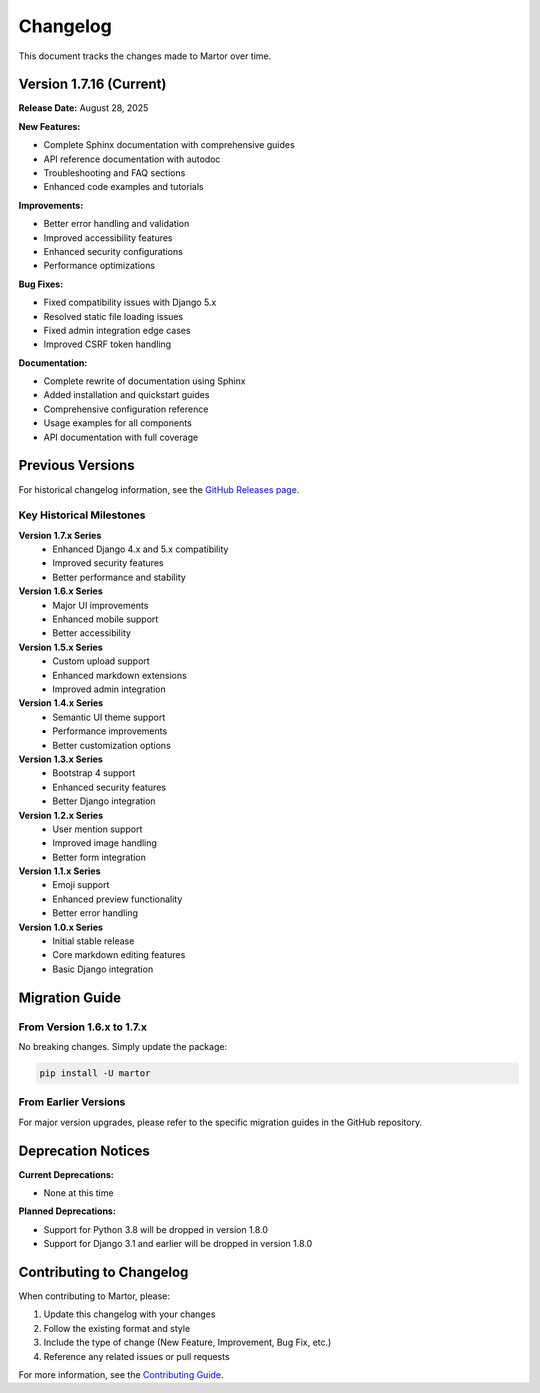 Changelog
=========

This document tracks the changes made to Martor over time.

Version 1.7.16 (Current)
-------------------------

**Release Date:** August 28, 2025

**New Features:**

* Complete Sphinx documentation with comprehensive guides
* API reference documentation with autodoc
* Troubleshooting and FAQ sections
* Enhanced code examples and tutorials

**Improvements:**

* Better error handling and validation
* Improved accessibility features
* Enhanced security configurations
* Performance optimizations

**Bug Fixes:**

* Fixed compatibility issues with Django 5.x
* Resolved static file loading issues
* Fixed admin integration edge cases
* Improved CSRF token handling

**Documentation:**

* Complete rewrite of documentation using Sphinx
* Added installation and quickstart guides
* Comprehensive configuration reference
* Usage examples for all components
* API documentation with full coverage

Previous Versions
-----------------

For historical changelog information, see the `GitHub Releases page <https://github.com/agusmakmun/django-markdown-editor/releases>`_.

Key Historical Milestones
~~~~~~~~~~~~~~~~~~~~~~~~~

**Version 1.7.x Series**
  * Enhanced Django 4.x and 5.x compatibility
  * Improved security features
  * Better performance and stability

**Version 1.6.x Series**
  * Major UI improvements
  * Enhanced mobile support
  * Better accessibility

**Version 1.5.x Series**
  * Custom upload support
  * Enhanced markdown extensions
  * Improved admin integration

**Version 1.4.x Series**
  * Semantic UI theme support
  * Performance improvements
  * Better customization options

**Version 1.3.x Series**
  * Bootstrap 4 support
  * Enhanced security features
  * Better Django integration

**Version 1.2.x Series**
  * User mention support
  * Improved image handling
  * Better form integration

**Version 1.1.x Series**
  * Emoji support
  * Enhanced preview functionality
  * Better error handling

**Version 1.0.x Series**
  * Initial stable release
  * Core markdown editing features
  * Basic Django integration

Migration Guide
---------------

From Version 1.6.x to 1.7.x
~~~~~~~~~~~~~~~~~~~~~~~~~~~~

No breaking changes. Simply update the package:

.. code-block:: bash

    pip install -U martor

From Earlier Versions
~~~~~~~~~~~~~~~~~~~~~

For major version upgrades, please refer to the specific migration guides in the GitHub repository.

Deprecation Notices
-------------------

**Current Deprecations:**

* None at this time

**Planned Deprecations:**

* Support for Python 3.8 will be dropped in version 1.8.0
* Support for Django 3.1 and earlier will be dropped in version 1.8.0

Contributing to Changelog
--------------------------

When contributing to Martor, please:

1. Update this changelog with your changes
2. Follow the existing format and style
3. Include the type of change (New Feature, Improvement, Bug Fix, etc.)
4. Reference any related issues or pull requests

For more information, see the `Contributing Guide <https://github.com/agusmakmun/django-markdown-editor/blob/master/CONTRIBUTING.md>`_.
